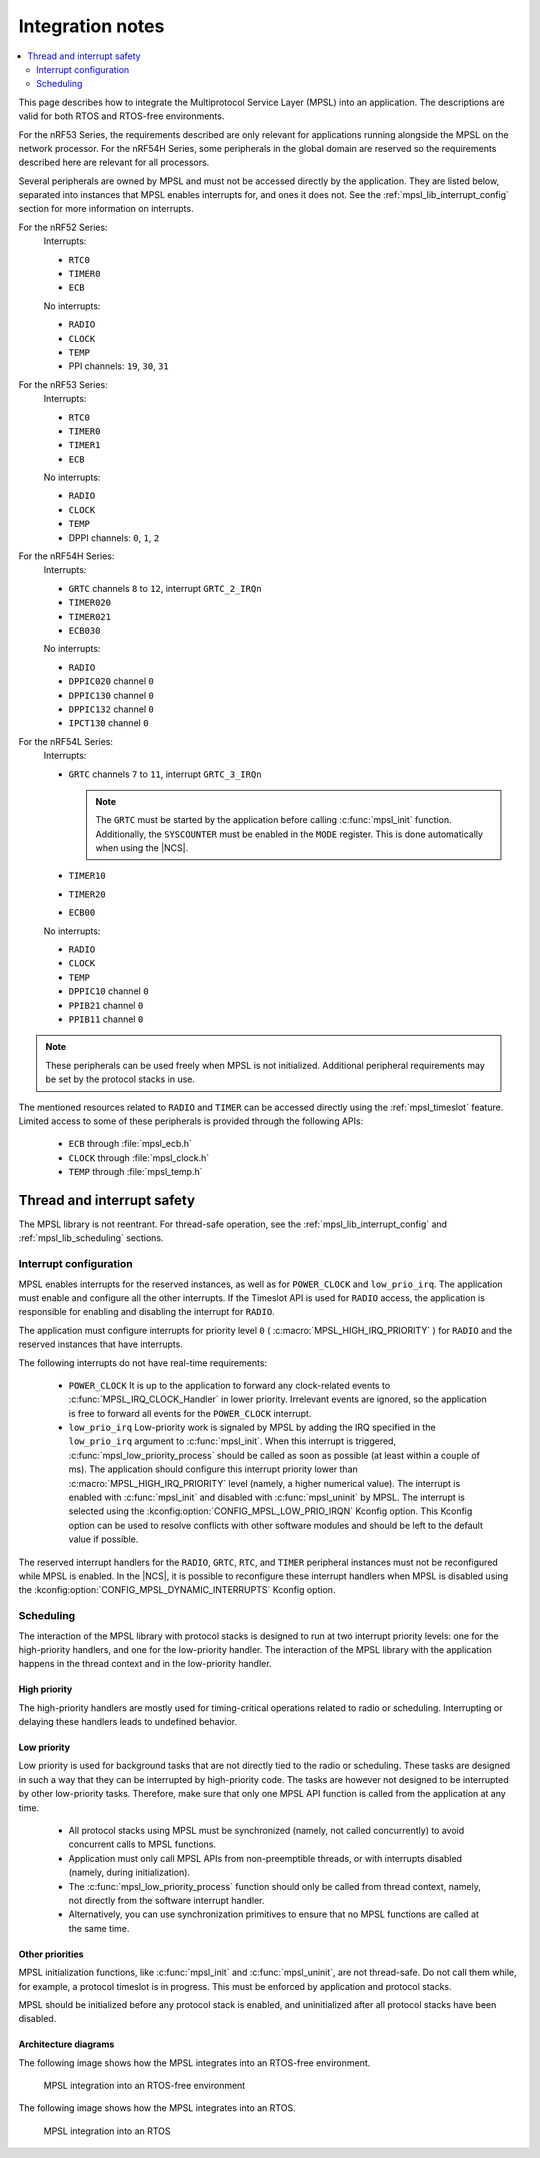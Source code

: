 .. _mpsl_lib:

Integration notes
#################

.. contents::
   :local:
   :depth: 2

This page describes how to integrate the Multiprotocol Service Layer (MPSL) into an application.
The descriptions are valid for both RTOS and RTOS-free environments.

For the nRF53 Series, the requirements described are only relevant for applications running alongside the MPSL on the network processor.
For the nRF54H Series, some peripherals in the global domain are reserved so the requirements described here are relevant for all processors.

Several peripherals are owned by MPSL and must not be accessed directly by the application.
They are listed below, separated into instances that MPSL enables interrupts for, and ones it does not.
See the :ref:`mpsl_lib_interrupt_config` section for more information on interrupts.

For the nRF52 Series:
  Interrupts:

  * ``RTC0``
  * ``TIMER0``
  * ``ECB``

  No interrupts:

  * ``RADIO``
  * ``CLOCK``
  * ``TEMP``
  * PPI channels: ``19``, ``30``, ``31``

For the nRF53 Series:
  Interrupts:

  * ``RTC0``
  * ``TIMER0``
  * ``TIMER1``
  * ``ECB``

  No interrupts:

  * ``RADIO``
  * ``CLOCK``
  * ``TEMP``
  * DPPI channels: ``0``, ``1``, ``2``

For the nRF54H Series:
  Interrupts:

  * ``GRTC`` channels ``8`` to ``12``, interrupt ``GRTC_2_IRQn``
  * ``TIMER020``
  * ``TIMER021``
  * ``ECB030``

  No interrupts:

  * ``RADIO``
  * ``DPPIC020`` channel ``0``
  * ``DPPIC130`` channel ``0``
  * ``DPPIC132`` channel ``0``
  * ``IPCT130`` channel ``0``

For the nRF54L Series:
  Interrupts:

  * ``GRTC`` channels ``7`` to ``11``, interrupt ``GRTC_3_IRQn``

    .. note::
       The ``GRTC`` must be started by the application before calling :c:func:`mpsl_init` function.
       Additionally, the ``SYSCOUNTER`` must be enabled in the ``MODE`` register.
       This is done automatically when using the |NCS|.

  * ``TIMER10``
  * ``TIMER20``
  * ``ECB00``

  No interrupts:

  * ``RADIO``
  * ``CLOCK``
  * ``TEMP``
  * ``DPPIC10`` channel ``0``
  * ``PPIB21`` channel ``0``
  * ``PPIB11`` channel ``0``

.. note::
   These peripherals can be used freely when MPSL is not initialized.
   Additional peripheral requirements may be set by the protocol stacks in use.

The mentioned resources related to ``RADIO`` and ``TIMER`` can be accessed directly using the :ref:`mpsl_timeslot` feature.
Limited access to some of these peripherals is provided through the following APIs:

  * ``ECB`` through :file:`mpsl_ecb.h`
  * ``CLOCK`` through :file:`mpsl_clock.h`
  * ``TEMP`` through :file:`mpsl_temp.h`

Thread and interrupt safety
***************************

The MPSL library is not reentrant.
For thread-safe operation, see the  :ref:`mpsl_lib_interrupt_config` and :ref:`mpsl_lib_scheduling` sections.

.. _mpsl_lib_interrupt_config:

Interrupt configuration
=======================

MPSL enables interrupts for the reserved instances, as well as for ``POWER_CLOCK`` and ``low_prio_irq``.
The application must enable and configure all the other interrupts.
If the Timeslot API is used for ``RADIO`` access, the application is responsible for enabling and disabling the interrupt for ``RADIO``.

The application must configure interrupts for priority level ``0`` ( :c:macro:`MPSL_HIGH_IRQ_PRIORITY` ) for ``RADIO`` and the reserved instances that have interrupts.

The following interrupts do not have real-time requirements:

 * ``POWER_CLOCK``
   It is up to the application to forward any clock-related events to :c:func:`MPSL_IRQ_CLOCK_Handler` in lower priority.
   Irrelevant events are ignored, so the application is free to forward all events for the ``POWER_CLOCK`` interrupt.

 * ``low_prio_irq``
   Low-priority work is signaled by MPSL by adding the IRQ specified in the ``low_prio_irq`` argument to :c:func:`mpsl_init`.
   When this interrupt is triggered, :c:func:`mpsl_low_priority_process` should be called as soon as possible (at least within a couple of ms).
   The application should configure this interrupt priority lower than :c:macro:`MPSL_HIGH_IRQ_PRIORITY` level (namely, a higher numerical value).
   The interrupt is enabled with :c:func:`mpsl_init` and disabled with :c:func:`mpsl_uninit` by MPSL.
   The interrupt is selected using the :kconfig:option:`CONFIG_MPSL_LOW_PRIO_IRQN` Kconfig option.
   This Kconfig option can be used to resolve conflicts with other software modules and should be left to the default value if possible.

The reserved interrupt handlers for the ``RADIO``, ``GRTC``, ``RTC``, and ``TIMER`` peripheral instances must not be reconfigured while MPSL is enabled.
In the |NCS|, it is possible to reconfigure these interrupt handlers when MPSL is disabled using the :kconfig:option:`CONFIG_MPSL_DYNAMIC_INTERRUPTS` Kconfig option.

.. _mpsl_lib_scheduling:

Scheduling
==========

The interaction of the MPSL library with protocol stacks is designed to run at two interrupt priority levels: one for the high-priority handlers, and one for the low-priority handler.
The interaction of the MPSL library with the application happens in the thread context and in the low-priority handler.

High priority
-------------

The high-priority handlers are mostly used for timing-critical operations related to radio or scheduling.
Interrupting or delaying these handlers leads to undefined behavior.

Low priority
------------

Low priority is used for background tasks that are not directly tied to the radio or scheduling.
These tasks are designed in such a way that they can be interrupted by high-priority code.
The tasks are however not designed to be interrupted by other low-priority tasks.
Therefore, make sure that only one MPSL API function is called from the application at any time.

 * All protocol stacks using MPSL must be synchronized (namely, not called concurrently) to avoid concurrent calls to MPSL functions.
 * Application must only call MPSL APIs from non-preemptible threads, or with interrupts disabled (namely, during initialization).
 * The :c:func:`mpsl_low_priority_process` function should only be called from thread context, namely, not directly from the software interrupt handler.
 * Alternatively, you can use synchronization primitives to ensure that no MPSL functions are called at the same time.

Other priorities
----------------

MPSL initialization functions, like :c:func:`mpsl_init` and :c:func:`mpsl_uninit`, are not thread-safe.
Do not call them while, for example, a protocol timeslot is in progress.
This must be enforced by application and protocol stacks.

MPSL should be initialized before any protocol stack is enabled, and uninitialized after all protocol stacks have been disabled.

Architecture diagrams
---------------------

The following image shows how the MPSL integrates into an RTOS-free environment.

.. figure:: pic/Architecture_Without_RTOS.svg
   :alt: MPSL integration in an RTOS-free environment

   MPSL integration into an RTOS-free environment

The following image shows how the MPSL integrates into an RTOS.

.. figure:: pic/Architecture_With_RTOS.svg
   :alt: MPSL integration with an RTOS

   MPSL integration into an RTOS
